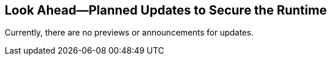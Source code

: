 == Look Ahead—Planned Updates to Secure the Runtime

//Review changes planned in the next Prisma Cloud release to ensure the security of your runtime.

//(Edited in the month of Feb 20 as per Manu's suggestion)There are no previews or look ahead announcements for the upcoming `32.03` release. Details on the updates included in the `32.03` release will be shared in the release notes that accompany the release.

//The following text is a revert to the old content.

//Read this section to learn about what is planned in the upcoming `33.00` release of the Runtime Security for WAAS, Host Security, Serverless Security, and Container Security.

//The Look Ahead announcements are for an upcoming release and are not a cumulative list of all announcements.

Currently, there are no previews or announcements for updates.

//[NOTE]
//====
//The details and functionality listed below are a preview of what is planned for the `v33.00` release; the changes listed herein and the actual release date are subject to change.
//====


// // * <<defender-upgrade>>
// // * <<new-ips-for-runtime>>
// //* <<announcement>>
//* <<upcoming-major-change>>
//* <<enhancements>>
//* <<api-changes>>
// // * <<deprecation-notices>>
// // * <<eos-notices>>
//* <<addressed-issues>>


// // [#new-ips-for-runtime]
// // === New IPs for Runtime Security


// //[cols="40%a,30%a,30%a"]
// //|===

// //|===


//[#announcement]
//=== Announcements

//[#upcoming-major-change]
//=== Upcoming Major Change
//==== Transition from OVAL to VEX Format for Red Hat Security Data

//Prisma Cloud is transitioning from the OVAL format to the new VEX format that Red Hat has introduced and adopted for reporting security data and vulnerabilities in Red Hat artifacts.

//* *Pre-33.00*: Until you upgrade to a 33.xx release, Prisma Cloud will continue using OVAL for vulnerability scanning with no expected impact.
//* *33.xx*: After upgrading your Console and Defenders to version 33.00 or later, Prisma Cloud will switch to the VEX format for vulnerability reporting. This transition might result in a change in the number of reported CVEs due to the inherent differences between the VEX and OVAL content.
//* *Comparison Between OVAL and VEX Formats*: With the OVAL format, Prisma Cloud reports vulnerabilities for each binary found during the scan. However, with the new VEX format, Prisma Cloud will report one vulnerability for the source package and provide information on related binaries.
//+ 
//This means that the number of vulnerabilities with the same CVE ID will be reduced, as Prisma Cloud will report one vulnerability for the RPM package instead of multiple reports for each binary.
//* *Continued Support*: Prisma Cloud will continue to support OVAL format for two major versions—v33.xx and v34.xx—to maintain compatibility with Defenders in pre-33.xx releases, as long as Red Hat continues to produce OVAL files.
//* *Expected Console Loading Time in the 33.xx release*: For new Consoles paired with new Defenders, the Console loading time after a restart event will be approximately 1-2 minutes.
//* *Console Memory Usage in the 33.XX release*: For on-premise users upgrading to the latest Console, the Console memory requirement is 8 GB. This requirement is only for the self-hosted editions.
//
//For a more detailed explanation of this transition, see the link:https://main%2D%2Dprisma-cloud-docs-website%2D%2Dhlxsites.hlx.live/en/compute-edition/assets/pdf/lookahead-transition-to-vex-format.pdf[*Transition from Oval to VEX Files*] document.

//If you have any concerns or need additional information about this transition, contact support@paloaltonetworks.com.

//[#enhancements]
//=== Enhancements

// The following enhancements are planned. The details will be available at release:

//[cols="30%a,70%a"]
//|===
//|*Feature*
//|*Description*

// CWP-59339

//|*Enhancement to WAAS Agentless Support*

//|In the upcoming release, WAAS agentless rules will support traffic inspection for AWS Application Load Balancers (ALBs) in addition to AWS EC2 instances. 

//You can view the scan results in the Prisma Cloud console to monitor and manage your ALB traffic inspection. Ensure your AWS account is onboarded to the Prisma Cloud console and then configure the ALB rule. 

//*NOTE*: This feature is enabled on request. Contact your Account team for more information.

//CWP-61282
//|*Lifecycle Support Update*

//|Prisma Cloud guarantees backward compatibility with the last two major releases prior to the current version (N-2).

//Although the support lifecycle remains unchanged, starting from version 33.xx, Prisma Cloud will not restrict the usage of Defender versions or REST API calls with the last three major releases prior to the current version.

//For example, with the current version at 33.xx, API calls and Defenders from version 30.xx will be allowed, while also providing complete backward compatibility support for the 32.xx and 31.xx releases.
//|===

// [#deprecation-notices]
// === Deprecation Notices
// [cols="30%a,70%a"]
// |===

// |===

//[#api-changes]
//=== API Changes

//[cols="30%a,70%a"]
//|===
//|*Change*
//|*Description*

//CWP-59340

//|*WAAS Agentless - Support AWS LB*

//|The link:https://pan.dev/prisma-cloud/api/cwpp/put-policies-firewall-app-agentless/[Set Agentless App Firewall Policy API] request will have the following changes:

//* The existing `trafficMirroring > vpcConfig` property will be modified to include three new fields:

//** lbARN - ARN of the observed load balancer.
//** lbName - Load balancer name.
//** lbType - Load balancer type.

//+

//*NOTE*: The above-listed fields will be applicable only to ALB load balancers.

//* The following existing fields will be applicable as described below:
//** instanceNames -  used only in EC2 rules.
//** subnetID - used only in EC2 rules.
//** tags - used only in EC2 rules.
//** vpcID - must be left empty ("") for ALB rules
//** autoScalingEnabled - must be true for ALB rules.

//|===

//[#addressed-issues]
//=== Addressed Issues

//[cols="30%a,70%a"]

//|===
//CWP-60486

//|*MongoDB Upgrade to Version 6.0.16*

//|The MongoDB package is successfully upgraded to version 6.0.16 in the upcoming release.

//As a result, the console deployed image will no longer be vulnerable to CVE-2024-6375, and will no longer be present on the ignore list.

//CWP-61444

//|*Enhancements in Amazon Linux CVE Reporting*

//|Vulnerability information for many Amazon Linux CVEs lacked consistency across different Intelligence Stream updates, with differences existing in severity levels and fixed status versions.

//The upcoming release includes the following key improvements to address this issue: 

//* Increased consistency in scans
//* Improved handling of duplicate CVEs
//* Accurate conversion of Amazon Linux Security Advisories (ALAS) to CVEs 
//* Refined kernel package rules

//These changes will ensure consistent, reliable, and actionable vulnerability information for all Amazon distributions.


//CWP-58814

//|*Java Versions Standardized to 1.x Format*

//|Inconsistent version numbering for Java products has led to several false positives in Prisma Cloud security scans. 

//To ensure accurate mapping of vulnerabilities to Java versions, all Java product versions will be normalized to the Standard 1.x format. 
//For example, for link:https://nvd.nist.gov/vuln/detail/CVE-2023-21930[CVE-2023-21930] on the National Vulnerability Database (NVD), OpenJDK 8 will map to Java 1.8.


//CWP-58355
//|*Minor Versions Included for Alpine CVEs*

//|Alpine's security database shows vulnerabilities for each Alpine package, including fixed versions and associated CVEs. 

//However, when a CVE does not include a fixed version, the rule does not report vulnerabilities for minor versions, resulting in incomplete vulnerability coverage.

//This issue will be resolved in the upcoming release. The updated rules will report vulnerabilities for minor versions as well, even when no specific fixed version is available.
//|===

// |===

// [#eos-notices]
// === End of Support Notices
// |===

// |===


